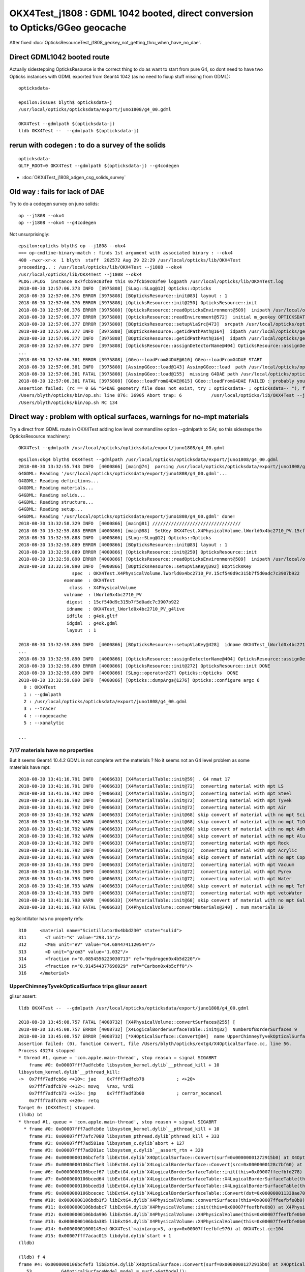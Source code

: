 OKX4Test_j1808 : GDML 1042 booted, direct conversion to Opticks/GGeo geocache
=========================================================================================

After fixed :doc:`OpticksResourceTest_j1808_geokey_not_getting_thru_when_have_no_dae`.


Direct GDML1042 booted route 
--------------------------------
    
Actually sidestepping OpticksResource is the correct thing to do as want to start from pure G4, 
so dont need to have two Opticks instances with GDML exported from Geant4 1042 (as no need to fixup 
stuff missing from GDML)::

    opticksdata- 

    epsilon:issues blyth$ opticksdata-j
    /usr/local/opticks/opticksdata/export/juno1808/g4_00.gdml

    OKX4Test --gdmlpath $(opticksdata-j)
    lldb OKX4Test --  --gdmlpath $(opticksdata-j)


rerun with codegen : to do a survey of the solids
------------------------------------------------------------

::

    opticksdata-
    GLTF_ROOT=0 OKX4Test --gdmlpath $(opticksdata-j) --g4codegen


* :doc:`OKX4Test_j1808_x4gen_csg_solids_survey`



Old way : fails for lack of DAE
-----------------------------------

Try to do a codegen survey on juno solids::

   op --j1808 --okx4 
   op --j1808 --okx4 --g4codegen


Not unsurprisingly::

    epsilon:opticks blyth$ op --j1808 --okx4 
    === op-cmdline-binary-match : finds 1st argument with associated binary : --okx4
    400 -rwxr-xr-x  1 blyth  staff  202572 Aug 29 22:29 /usr/local/opticks/lib/OKX4Test
    proceeding.. : /usr/local/opticks/lib/OKX4Test --j1808 --okx4
    /usr/local/opticks/lib/OKX4Test --j1808 --okx4
    PLOG::PLOG  instance 0x7fcb59c03fe0 this 0x7fcb59c03fe0 logpath /usr/local/opticks/lib/OKX4Test.log
    2018-08-30 12:57:06.373 INFO  [3975808] [SLog::SLog@12] Opticks::Opticks 
    2018-08-30 12:57:06.376 ERROR [3975808] [BOpticksResource::init@83] layout : 1
    2018-08-30 12:57:06.376 ERROR [3975808] [OpticksResource::init@250] OpticksResource::init
    2018-08-30 12:57:06.376 ERROR [3975808] [OpticksResource::readOpticksEnvironment@509]  inipath /usr/local/opticks/opticksdata/config/opticksdata.ini
    2018-08-30 12:57:06.377 ERROR [3975808] [OpticksResource::readEnvironment@572]  initial m_geokey OPTICKSDATA_DAEPATH_J1808
    2018-08-30 12:57:06.377 ERROR [3975808] [BOpticksResource::setupViaSrc@473]  srcpath /usr/local/opticks/opticksdata/export/juno1808/g4_00.dae srcdigest a181a603769c1f98ad927e7367c7aa51
    2018-08-30 12:57:06.377 INFO  [3975808] [BOpticksResource::getIdPathPath@164]  idpath /usr/local/opticks/geocache/juno1808/g4_00.dae/a181a603769c1f98ad927e7367c7aa51/1
    2018-08-30 12:57:06.377 INFO  [3975808] [BOpticksResource::getIdPathPath@164]  idpath /usr/local/opticks/geocache/juno1808/g4_00.dae/a181a603769c1f98ad927e7367c7aa51/1
    2018-08-30 12:57:06.377 INFO  [3975808] [OpticksResource::assignDetectorName@404] OpticksResource::assignDetectorName m_detector juno1707
    ...
    2018-08-30 12:57:06.381 ERROR [3975808] [GGeo::loadFromG4DAE@610] GGeo::loadFromG4DAE START
    2018-08-30 12:57:06.381 INFO  [3975808] [AssimpGGeo::load@143] AssimpGGeo::load  path /usr/local/opticks/opticksdata/export/juno1808/g4_00.dae query all ctrl  importVerbosity 0 loaderVerbosity 0
    2018-08-30 12:57:06.381 FATAL [3975808] [AssimpGGeo::load@155]  missing G4DAE path /usr/local/opticks/opticksdata/export/juno1808/g4_00.dae
    2018-08-30 12:57:06.381 FATAL [3975808] [GGeo::loadFromG4DAE@615] GGeo::loadFromG4DAE FAILED : probably you need to download opticksdata 
    Assertion failed: (rc == 0 && "G4DAE geometry file does not exist, try : opticksdata- ; opticksdata-- "), function loadFromG4DAE, file /Users/blyth/opticks/ggeo/GGeo.cc, line 619.
    /Users/blyth/opticks/bin/op.sh: line 876: 36905 Abort trap: 6           /usr/local/opticks/lib/OKX4Test --j1808 --okx4
    /Users/blyth/opticks/bin/op.sh RC 134



Direct way : problem with optical surfaces, warnings for no-mpt materials
------------------------------------------------------------------------------

Try a direct from GDML route in OKX4Test adding low level commandline option --gdmlpath to SAr,
so this sidesteps the OpticksResource machinery:: 

    OKX4Test --gdmlpath /usr/local/opticks/opticksdata/export/juno1808/g4_00.gdml 

::

    epsilon:okg4 blyth$ OKX4Test --gdmlpath /usr/local/opticks/opticksdata/export/juno1808/g4_00.gdml
    2018-08-30 13:32:55.743 INFO  [4000866] [main@74]  parsing /usr/local/opticks/opticksdata/export/juno1808/g4_00.gdml
    G4GDML: Reading '/usr/local/opticks/opticksdata/export/juno1808/g4_00.gdml'...
    G4GDML: Reading definitions...
    G4GDML: Reading materials...
    G4GDML: Reading solids...
    G4GDML: Reading structure...
    G4GDML: Reading setup...
    G4GDML: Reading '/usr/local/opticks/opticksdata/export/juno1808/g4_00.gdml' done!
    2018-08-30 13:32:58.329 INFO  [4000866] [main@81] ///////////////////////////////// 
    2018-08-30 13:32:59.888 ERROR [4000866] [main@88]  SetKey OKX4Test.X4PhysicalVolume.lWorld0x4bc2710_PV.15cf540d9c315b7f5d0adc7c3907b922
    2018-08-30 13:32:59.888 INFO  [4000866] [SLog::SLog@12] Opticks::Opticks 
    2018-08-30 13:32:59.889 ERROR [4000866] [BOpticksResource::init@83] layout : 1
    2018-08-30 13:32:59.889 ERROR [4000866] [OpticksResource::init@250] OpticksResource::init
    2018-08-30 13:32:59.890 ERROR [4000866] [OpticksResource::readOpticksEnvironment@509]  inipath /usr/local/opticks/opticksdata/config/opticksdata.ini
    2018-08-30 13:32:59.890 INFO  [4000866] [BOpticksResource::setupViaKey@392] BOpticksKey
                        spec  : OKX4Test.X4PhysicalVolume.lWorld0x4bc2710_PV.15cf540d9c315b7f5d0adc7c3907b922
                     exename  : OKX4Test
                       class  : X4PhysicalVolume
                     volname  : lWorld0x4bc2710_PV
                      digest  : 15cf540d9c315b7f5d0adc7c3907b922
                      idname  : OKX4Test_lWorld0x4bc2710_PV_g4live
                      idfile  : g4ok.gltf
                      idgdml  : g4ok.gdml
                      layout  : 1

    2018-08-30 13:32:59.890 INFO  [4000866] [BOpticksResource::setupViaKey@428]  idname OKX4Test_lWorld0x4bc2710_PV_g4live idfile g4ok.gltf srcdigest 15cf540d9c315b7f5d0adc7c3907b922 idpath /usr/local/opticks/geocache/OKX4Test_lWorld0x4bc2710_PV_g4live/g4ok_gltf/15cf540d9c315b7f5d0adc7c3907b922/1
    ...
    2018-08-30 13:32:59.890 INFO  [4000866] [OpticksResource::assignDetectorName@404] OpticksResource::assignDetectorName m_detector g4live
    2018-08-30 13:32:59.890 ERROR [4000866] [OpticksResource::init@272] OpticksResource::init DONE
    2018-08-30 13:32:59.890 INFO  [4000866] [SLog::operator@27] Opticks::Opticks  DONE
    2018-08-30 13:32:59.890 INFO  [4000866] [Opticks::dumpArgs@1276] Opticks::configure argc 6
      0 : OKX4Test
      1 : --gdmlpath
      2 : /usr/local/opticks/opticksdata/export/juno1808/g4_00.gdml
      3 : --tracer
      4 : --nogeocache
      5 : --xanalytic

    ...


7/17 materials have no properties
~~~~~~~~~~~~~~~~~~~~~~~~~~~~~~~~~~~~~

But it seems Geant4 10.4.2 GDML is not complete wrt the materials ? No it seems not an G4 level 
problem as some materials have mpt::

    2018-08-30 13:41:16.791 INFO  [4006633] [X4MaterialTable::init@59] . G4 nmat 17
    2018-08-30 13:41:16.791 INFO  [4006633] [X4MaterialTable::init@72]  converting material with mpt LS
    2018-08-30 13:41:16.792 INFO  [4006633] [X4MaterialTable::init@72]  converting material with mpt Steel
    2018-08-30 13:41:16.792 INFO  [4006633] [X4MaterialTable::init@72]  converting material with mpt Tyvek
    2018-08-30 13:41:16.792 INFO  [4006633] [X4MaterialTable::init@72]  converting material with mpt Air
    2018-08-30 13:41:16.792 WARN  [4006633] [X4MaterialTable::init@68] skip convert of material with no mpt Scintillator
    2018-08-30 13:41:16.792 WARN  [4006633] [X4MaterialTable::init@68] skip convert of material with no mpt TiO2Coating
    2018-08-30 13:41:16.792 WARN  [4006633] [X4MaterialTable::init@68] skip convert of material with no mpt Adhesive
    2018-08-30 13:41:16.792 WARN  [4006633] [X4MaterialTable::init@68] skip convert of material with no mpt Aluminium
    2018-08-30 13:41:16.792 INFO  [4006633] [X4MaterialTable::init@72]  converting material with mpt Rock
    2018-08-30 13:41:16.792 INFO  [4006633] [X4MaterialTable::init@72]  converting material with mpt Acrylic
    2018-08-30 13:41:16.793 WARN  [4006633] [X4MaterialTable::init@68] skip convert of material with no mpt Copper
    2018-08-30 13:41:16.793 INFO  [4006633] [X4MaterialTable::init@72]  converting material with mpt Vacuum
    2018-08-30 13:41:16.793 INFO  [4006633] [X4MaterialTable::init@72]  converting material with mpt Pyrex
    2018-08-30 13:41:16.793 INFO  [4006633] [X4MaterialTable::init@72]  converting material with mpt Water
    2018-08-30 13:41:16.793 WARN  [4006633] [X4MaterialTable::init@68] skip convert of material with no mpt Teflon
    2018-08-30 13:41:16.793 INFO  [4006633] [X4MaterialTable::init@72]  converting material with mpt vetoWater
    2018-08-30 13:41:16.793 WARN  [4006633] [X4MaterialTable::init@68] skip convert of material with no mpt Galactic
    2018-08-30 13:41:16.793 FATAL [4006633] [X4PhysicalVolume::convertMaterials@240] . num_materials 10


eg Scintillator has no property refs::

   310     <material name="Scintillator0x4bbd230" state="solid">
   311       <T unit="K" value="293.15"/>
   312       <MEE unit="eV" value="64.6844741120544"/>
   313       <D unit="g/cm3" value="1.032"/>
   314       <fraction n="0.0854556223030713" ref="Hydrogen0x4b5d220"/>
   315       <fraction n="0.914544377696929" ref="Carbon0x4b5cff0"/>
   316     </material>


UpperChimneyTyvekOpticalSurface trips glisur assert
~~~~~~~~~~~~~~~~~~~~~~~~~~~~~~~~~~~~~~~~~~~~~~~~~~~~~

glisur assert::

    lldb OKX4Test --  --gdmlpath /usr/local/opticks/opticksdata/export/juno1808/g4_00.gdml

    2018-08-30 13:45:08.757 FATAL [4008732] [X4PhysicalVolume::convertSurfaces@255] [
    2018-08-30 13:45:08.757 ERROR [4008732] [X4LogicalBorderSurfaceTable::init@32]  NumberOfBorderSurfaces 9
    2018-08-30 13:45:08.757 ERROR [4008732] [*X4OpticalSurface::Convert@84]  name UpperChimneyTyvekOpticalSurface type 0 model 1 finish 3 value 0.2 value_s 0.200000
    Assertion failed: (0), function Convert, file /Users/blyth/opticks/extg4/X4OpticalSurface.cc, line 56.
    Process 43274 stopped
    * thread #1, queue = 'com.apple.main-thread', stop reason = signal SIGABRT
        frame #0: 0x00007fff7adfcb6e libsystem_kernel.dylib`__pthread_kill + 10
    libsystem_kernel.dylib`__pthread_kill:
    ->  0x7fff7adfcb6e <+10>: jae    0x7fff7adfcb78            ; <+20>
        0x7fff7adfcb70 <+12>: movq   %rax, %rdi
        0x7fff7adfcb73 <+15>: jmp    0x7fff7adf3b00            ; cerror_nocancel
        0x7fff7adfcb78 <+20>: retq   
    Target 0: (OKX4Test) stopped.
    (lldb) bt
    * thread #1, queue = 'com.apple.main-thread', stop reason = signal SIGABRT
      * frame #0: 0x00007fff7adfcb6e libsystem_kernel.dylib`__pthread_kill + 10
        frame #1: 0x00007fff7afc7080 libsystem_pthread.dylib`pthread_kill + 333
        frame #2: 0x00007fff7ad581ae libsystem_c.dylib`abort + 127
        frame #3: 0x00007fff7ad201ac libsystem_c.dylib`__assert_rtn + 320
        frame #4: 0x0000000106bcfef3 libExtG4.dylib`X4OpticalSurface::Convert(surf=0x00000001272915b0) at X4OpticalSurface.cc:56
        frame #5: 0x0000000106bcf5e3 libExtG4.dylib`X4LogicalBorderSurface::Convert(src=0x0000000128c7bf60) at X4LogicalBorderSurface.cc:25
        frame #6: 0x0000000106bcef67 libExtG4.dylib`X4LogicalBorderSurfaceTable::init(this=0x00007ffeefbfd278) at X4LogicalBorderSurfaceTable.cc:40
        frame #7: 0x0000000106bced64 libExtG4.dylib`X4LogicalBorderSurfaceTable::X4LogicalBorderSurfaceTable(this=0x00007ffeefbfd278, dst=0x000000011338ae70) at X4LogicalBorderSurfaceTable.cc:23
        frame #8: 0x0000000106bced1d libExtG4.dylib`X4LogicalBorderSurfaceTable::X4LogicalBorderSurfaceTable(this=0x00007ffeefbfd278, dst=0x000000011338ae70) at X4LogicalBorderSurfaceTable.cc:22
        frame #9: 0x0000000106bcecec libExtG4.dylib`X4LogicalBorderSurfaceTable::Convert(dst=0x000000011338ae70) at X4LogicalBorderSurfaceTable.cc:15
        frame #10: 0x0000000106bdb1f3 libExtG4.dylib`X4PhysicalVolume::convertSurfaces(this=0x00007ffeefbfe0b0) at X4PhysicalVolume.cc:260
        frame #11: 0x0000000106bdabc7 libExtG4.dylib`X4PhysicalVolume::init(this=0x00007ffeefbfe0b0) at X4PhysicalVolume.cc:128
        frame #12: 0x0000000106bda996 libExtG4.dylib`X4PhysicalVolume::X4PhysicalVolume(this=0x00007ffeefbfe0b0, ggeo=0x0000000113387d30, top=0x0000000128c7c450) at X4PhysicalVolume.cc:115
        frame #13: 0x0000000106bda385 libExtG4.dylib`X4PhysicalVolume::X4PhysicalVolume(this=0x00007ffeefbfe0b0, ggeo=0x0000000113387d30, top=0x0000000128c7c450) at X4PhysicalVolume.cc:109
        frame #14: 0x00000001000149ed OKX4Test`main(argc=3, argv=0x00007ffeefbfe970) at OKX4Test.cc:104
        frame #15: 0x00007fff7acac015 libdyld.dylib`start + 1
    (lldb) 

    (lldb) f 4
    frame #4: 0x0000000106bcfef3 libExtG4.dylib`X4OpticalSurface::Convert(surf=0x00000001272915b0) at X4OpticalSurface.cc:56
       53  	    G4OpticalSurfaceModel model = surf->GetModel(); 
       54  	    switch( model )
       55  	    {
    -> 56  	        case glisur             : assert(0) ; break ;   // original GEANT3 model
       57  	        case unified            :             break ;   // UNIFIED model
       58  	        case LUT                : assert(0) ; break ;   // Look-Up-Table model
       59  	        case dichroic           : assert(0) ; break ; 
    (lldb) 




torus negative startPhi
~~~~~~~~~~~~~~~~~~~~~~~~~~~~

torus negative startPhi assert::

    Assertion failed: (startPhi == 0.f && deltaPhi == 360.f), function convertTorus, file /Users/blyth/opticks/extg4/X4Solid.cc, line 762.
    Process 43740 stopped
    * thread #1, queue = 'com.apple.main-thread', stop reason = signal SIGABRT
        frame #0: 0x00007fff7adfcb6e libsystem_kernel.dylib`__pthread_kill + 10
    libsystem_kernel.dylib`__pthread_kill:
    ->  0x7fff7adfcb6e <+10>: jae    0x7fff7adfcb78            ; <+20>
        0x7fff7adfcb70 <+12>: movq   %rax, %rdi
        0x7fff7adfcb73 <+15>: jmp    0x7fff7adf3b00            ; cerror_nocancel
        0x7fff7adfcb78 <+20>: retq   
    Target 0: (OKX4Test) stopped.
    (lldb) bt
    * thread #1, queue = 'com.apple.main-thread', stop reason = signal SIGABRT
      * frame #0: 0x00007fff7adfcb6e libsystem_kernel.dylib`__pthread_kill + 10
        frame #1: 0x00007fff7afc7080 libsystem_pthread.dylib`pthread_kill + 333
        frame #2: 0x00007fff7ad581ae libsystem_c.dylib`abort + 127
        frame #3: 0x00007fff7ad201ac libsystem_c.dylib`__assert_rtn + 320
        frame #4: 0x0000000106bb483e libExtG4.dylib`X4Solid::convertTorus(this=0x0000000114ad2570) at X4Solid.cc:762
        frame #5: 0x0000000106bb122a libExtG4.dylib`X4Solid::init(this=0x0000000114ad2570) at X4Solid.cc:117
        frame #6: 0x0000000106bb0ec1 libExtG4.dylib`X4Solid::X4Solid(this=0x0000000114ad2570, solid=0x0000000127a32670, top=false) at X4Solid.cc:73
        frame #7: 0x0000000106bb0e3c libExtG4.dylib`X4Solid::X4Solid(this=0x0000000114ad2570, solid=0x0000000127a32670, top=false) at X4Solid.cc:72
        frame #8: 0x0000000106bb153e libExtG4.dylib`X4Solid::convertDisplacedSolid(this=0x0000000114ad2510) at X4Solid.cc:204
        frame #9: 0x0000000106bb10a7 libExtG4.dylib`X4Solid::init(this=0x0000000114ad2510) at X4Solid.cc:96
        frame #10: 0x0000000106bb0ec1 libExtG4.dylib`X4Solid::X4Solid(this=0x0000000114ad2510, solid=0x0000000127a327e0, top=false) at X4Solid.cc:73
        frame #11: 0x0000000106bb0e3c libExtG4.dylib`X4Solid::X4Solid(this=0x0000000114ad2510, solid=0x0000000127a327e0, top=false) at X4Solid.cc:72
        frame #12: 0x0000000106bb6284 libExtG4.dylib`X4Solid::convertBooleanSolid(this=0x0000000114ad2170) at X4Solid.cc:237
        frame #13: 0x0000000106bb1695 libExtG4.dylib`X4Solid::convertSubtractionSolid(this=0x0000000114ad2170) at X4Solid.cc:194
        frame #14: 0x0000000106bb10da libExtG4.dylib`X4Solid::init(this=0x0000000114ad2170) at X4Solid.cc:99
        frame #15: 0x0000000106bb0ec1 libExtG4.dylib`X4Solid::X4Solid(this=0x0000000114ad2170, solid=0x0000000127a32740, top=false) at X4Solid.cc:73
        frame #16: 0x0000000106bb0e3c libExtG4.dylib`X4Solid::X4Solid(this=0x0000000114ad2170, solid=0x0000000127a32740, top=false) at X4Solid.cc:72
        frame #17: 0x0000000106bb153e libExtG4.dylib`X4Solid::convertDisplacedSolid(this=0x0000000114ad2110) at X4Solid.cc:204
        frame #18: 0x0000000106bb10a7 libExtG4.dylib`X4Solid::init(this=0x0000000114ad2110) at X4Solid.cc:96
        frame #19: 0x0000000106bb0ec1 libExtG4.dylib`X4Solid::X4Solid(this=0x0000000114ad2110, solid=0x0000000127a329f0, top=false) at X4Solid.cc:73
        frame #20: 0x0000000106bb0e3c libExtG4.dylib`X4Solid::X4Solid(this=0x0000000114ad2110, solid=0x0000000127a329f0, top=false) at X4Solid.cc:72
        frame #21: 0x0000000106bb6284 libExtG4.dylib`X4Solid::convertBooleanSolid(this=0x0000000114ad19f0) at X4Solid.cc:237
        frame #22: 0x0000000106bb1655 libExtG4.dylib`X4Solid::convertUnionSolid(this=0x0000000114ad19f0) at X4Solid.cc:186
        frame #23: 0x0000000106bb10b8 libExtG4.dylib`X4Solid::init(this=0x0000000114ad19f0) at X4Solid.cc:97
        frame #24: 0x0000000106bb0ec1 libExtG4.dylib`X4Solid::X4Solid(this=0x0000000114ad19f0, solid=0x0000000127a32920, top=false) at X4Solid.cc:73
        frame #25: 0x0000000106bb0e3c libExtG4.dylib`X4Solid::X4Solid(this=0x0000000114ad19f0, solid=0x0000000127a32920, top=false) at X4Solid.cc:72
        frame #26: 0x0000000106bb623e libExtG4.dylib`X4Solid::convertBooleanSolid(this=0x0000000114ad1970) at X4Solid.cc:236
        frame #27: 0x0000000106bb1655 libExtG4.dylib`X4Solid::convertUnionSolid(this=0x0000000114ad1970) at X4Solid.cc:186
        frame #28: 0x0000000106bb10b8 libExtG4.dylib`X4Solid::init(this=0x0000000114ad1970) at X4Solid.cc:97
        frame #29: 0x0000000106bb0ec1 libExtG4.dylib`X4Solid::X4Solid(this=0x0000000114ad1970, solid=0x0000000127a32ca0, top=false) at X4Solid.cc:73
        frame #30: 0x0000000106bb0e3c libExtG4.dylib`X4Solid::X4Solid(this=0x0000000114ad1970, solid=0x0000000127a32ca0, top=false) at X4Solid.cc:72
        frame #31: 0x0000000106bb623e libExtG4.dylib`X4Solid::convertBooleanSolid(this=0x00007ffeefbfb140) at X4Solid.cc:236
        frame #32: 0x0000000106bb1675 libExtG4.dylib`X4Solid::convertIntersectionSolid(this=0x00007ffeefbfb140) at X4Solid.cc:190
        frame #33: 0x0000000106bb10c9 libExtG4.dylib`X4Solid::init(this=0x00007ffeefbfb140) at X4Solid.cc:98
        frame #34: 0x0000000106bb0ec1 libExtG4.dylib`X4Solid::X4Solid(this=0x00007ffeefbfb140, solid=0x0000000127a32fa0, top=true) at X4Solid.cc:73
        frame #35: 0x0000000106bb0e3c libExtG4.dylib`X4Solid::X4Solid(this=0x00007ffeefbfb140, solid=0x0000000127a32fa0, top=true) at X4Solid.cc:72
        frame #36: 0x0000000106bb0ce0 libExtG4.dylib`X4Solid::Convert(solid=0x0000000127a32fa0, boundary=0x0000000000000000) at X4Solid.cc:58
        frame #37: 0x0000000106bdea4e libExtG4.dylib`X4PhysicalVolume::convertSolid(this=0x00007ffeefbfe0b0, lvIdx=18, soIdx=18, solid=0x0000000127a32fa0, lvname="PMT_20inch_inner1_log0x4cb3cc0") const at X4PhysicalVolume.cc:440
        frame #38: 0x0000000106bde411 libExtG4.dylib`X4PhysicalVolume::convertSolids_r(this=0x00007ffeefbfe0b0, pv=0x0000000110f5ecf0, depth=9) at X4PhysicalVolume.cc:431
        frame #39: 0x0000000106bdde87 libExtG4.dylib`X4PhysicalVolume::convertSolids_r(this=0x00007ffeefbfe0b0, pv=0x0000000110f5ef10, depth=8) at X4PhysicalVolume.cc:418
        frame #40: 0x0000000106bdde87 libExtG4.dylib`X4PhysicalVolume::convertSolids_r(this=0x00007ffeefbfe0b0, pv=0x0000000110f5f0e0, depth=7) at X4PhysicalVolume.cc:418
        frame #41: 0x0000000106bdde87 libExtG4.dylib`X4PhysicalVolume::convertSolids_r(this=0x00007ffeefbfe0b0, pv=0x0000000110d19650, depth=6) at X4PhysicalVolume.cc:418
        frame #42: 0x0000000106bdde87 libExtG4.dylib`X4PhysicalVolume::convertSolids_r(this=0x00007ffeefbfe0b0, pv=0x0000000129499520, depth=5) at X4PhysicalVolume.cc:418
        frame #43: 0x0000000106bdde87 libExtG4.dylib`X4PhysicalVolume::convertSolids_r(this=0x00007ffeefbfe0b0, pv=0x00000001294996f0, depth=4) at X4PhysicalVolume.cc:418
        frame #44: 0x0000000106bdde87 libExtG4.dylib`X4PhysicalVolume::convertSolids_r(this=0x00007ffeefbfe0b0, pv=0x0000000127b191c0, depth=3) at X4PhysicalVolume.cc:418
        frame #45: 0x0000000106bdde87 libExtG4.dylib`X4PhysicalVolume::convertSolids_r(this=0x00007ffeefbfe0b0, pv=0x0000000127b19310, depth=2) at X4PhysicalVolume.cc:418
        frame #46: 0x0000000106bdde87 libExtG4.dylib`X4PhysicalVolume::convertSolids_r(this=0x00007ffeefbfe0b0, pv=0x0000000127b194a0, depth=1) at X4PhysicalVolume.cc:418
        frame #47: 0x0000000106bdde87 libExtG4.dylib`X4PhysicalVolume::convertSolids_r(this=0x00007ffeefbfe0b0, pv=0x0000000127b19bb0, depth=0) at X4PhysicalVolume.cc:418
        frame #48: 0x0000000106bdbb69 libExtG4.dylib`X4PhysicalVolume::convertSolids(this=0x00007ffeefbfe0b0) at X4PhysicalVolume.cc:406
        frame #49: 0x0000000106bdabeb libExtG4.dylib`X4PhysicalVolume::init(this=0x00007ffeefbfe0b0) at X4PhysicalVolume.cc:131
        frame #50: 0x0000000106bda996 libExtG4.dylib`X4PhysicalVolume::X4PhysicalVolume(this=0x00007ffeefbfe0b0, ggeo=0x00000001153c5bf0, top=0x0000000127b19bb0) at X4PhysicalVolume.cc:115
        frame #51: 0x0000000106bda385 libExtG4.dylib`X4PhysicalVolume::X4PhysicalVolume(this=0x00007ffeefbfe0b0, ggeo=0x00000001153c5bf0, top=0x0000000127b19bb0) at X4PhysicalVolume.cc:109
        frame #52: 0x00000001000149ed OKX4Test`main(argc=3, argv=0x00007ffeefbfe970) at OKX4Test.cc:104
        frame #53: 0x00007fff7acac015 libdyld.dylib`start + 1
    (lldb) 

::

    (lldb) f 4
    frame #4: 0x0000000106bb483e libExtG4.dylib`X4Solid::convertTorus(this=0x0000000114ad2570) at X4Solid.cc:762
       759 	    float deltaPhi = solid->GetDPhi()/degree ; 
       760 	
       761 	    assert( rmin == 0.f ); // torus with rmin not yet handled 
    -> 762 	    assert( startPhi == 0.f && deltaPhi == 360.f ); 
       763 	
       764 	    float r = rmax ; 
       765 	    float R = rtor ; 
    (lldb) p startPhi
    (float) $0 = -0.00999999977
    (lldb) p deltaPhi
    (float) $1 = 360
    (lldb) 




PMT_20inch_inner1_log0x4cb3cc0 depth 4 CSG tree : needs balancing ?
~~~~~~~~~~~~~~~~~~~~~~~~~~~~~~~~~~~~~~~~~~~~~~~~~~~~~~~~~~~~~~~~~~~~~~~~


Balancing trees of this structure not implemented::

    2018-08-30 13:55:56.585 FATAL [4016543] [X4Solid::convertTorus@763]  changing torus -ve startPhi (degrees) to zero -0.01
    2018-08-30 13:55:56.585 FATAL [4016543] [*NTreeBalance<nnode>::create_balanced@59] balancing trees of this structure not implemented
    Assertion failed: (0), function create_balanced, file /Users/blyth/opticks/npy/NTreeBalance.cpp, line 60.
    Process 44200 stopped
    * thread #1, queue = 'com.apple.main-thread', stop reason = signal SIGABRT
        frame #0: 0x00007fff7adfcb6e libsystem_kernel.dylib`__pthread_kill + 10
    libsystem_kernel.dylib`__pthread_kill:
    ->  0x7fff7adfcb6e <+10>: jae    0x7fff7adfcb78            ; <+20>
        0x7fff7adfcb70 <+12>: movq   %rax, %rdi
        0x7fff7adfcb73 <+15>: jmp    0x7fff7adf3b00            ; cerror_nocancel
        0x7fff7adfcb78 <+20>: retq   
    Target 0: (OKX4Test) stopped.
    (lldb) bt
    * thread #1, queue = 'com.apple.main-thread', stop reason = signal SIGABRT
      * frame #0: 0x00007fff7adfcb6e libsystem_kernel.dylib`__pthread_kill + 10
        frame #1: 0x00007fff7afc7080 libsystem_pthread.dylib`pthread_kill + 333
        frame #2: 0x00007fff7ad581ae libsystem_c.dylib`abort + 127
        frame #3: 0x00007fff7ad201ac libsystem_c.dylib`__assert_rtn + 320
        frame #4: 0x000000010e386feb libNPY.dylib`NTreeBalance<nnode>::create_balanced(this=0x00000001154196b0) at NTreeBalance.cpp:60
        frame #5: 0x000000010e38909d libNPY.dylib`NTreeProcess<nnode>::init(this=0x00007ffeefbfaf18) at NTreeProcess.cpp:87
        frame #6: 0x000000010e389002 libNPY.dylib`NTreeProcess<nnode>::NTreeProcess(this=0x00007ffeefbfaf18, root_=0x0000000115419590) at NTreeProcess.cpp:78
        frame #7: 0x000000010e388f1d libNPY.dylib`NTreeProcess<nnode>::NTreeProcess(this=0x00007ffeefbfaf18, root_=0x0000000115419590) at NTreeProcess.cpp:77
        frame #8: 0x000000010e388ac7 libNPY.dylib`NTreeProcess<nnode>::Process(root_=0x0000000115419590, soIdx=18, lvIdx=18) at NTreeProcess.cpp:43
        frame #9: 0x0000000106bdea47 libExtG4.dylib`X4PhysicalVolume::convertSolid(this=0x00007ffeefbfe0b0, lvIdx=18, soIdx=18, solid=0x0000000127b56120, lvname="PMT_20inch_inner1_log0x4cb3cc0") const at X4PhysicalVolume.cc:447
        frame #10: 0x0000000106bde3b1 libExtG4.dylib`X4PhysicalVolume::convertSolids_r(this=0x00007ffeefbfe0b0, pv=0x0000000112000980, depth=9) at X4PhysicalVolume.cc:431
        frame #11: 0x0000000106bdde27 libExtG4.dylib`X4PhysicalVolume::convertSolids_r(this=0x00007ffeefbfe0b0, pv=0x0000000112000bb0, depth=8) at X4PhysicalVolume.cc:418
        frame #12: 0x0000000106bdde27 libExtG4.dylib`X4PhysicalVolume::convertSolids_r(this=0x00007ffeefbfe0b0, pv=0x0000000112000d80, depth=7) at X4PhysicalVolume.cc:418
        frame #13: 0x0000000106bdde27 libExtG4.dylib`X4PhysicalVolume::convertSolids_r(this=0x00007ffeefbfe0b0, pv=0x0000000127d16430, depth=6) at X4PhysicalVolume.cc:418
        frame #14: 0x0000000106bdde27 libExtG4.dylib`X4PhysicalVolume::convertSolids_r(this=0x00007ffeefbfe0b0, pv=0x0000000129d28dc0, depth=5) at X4PhysicalVolume.cc:418
        frame #15: 0x0000000106bdde27 libExtG4.dylib`X4PhysicalVolume::convertSolids_r(this=0x00007ffeefbfe0b0, pv=0x0000000129d28fb0, depth=4) at X4PhysicalVolume.cc:418
        frame #16: 0x0000000106bdde27 libExtG4.dylib`X4PhysicalVolume::convertSolids_r(this=0x00007ffeefbfe0b0, pv=0x00000001297ee9e0, depth=3) at X4PhysicalVolume.cc:418
        frame #17: 0x0000000106bdde27 libExtG4.dylib`X4PhysicalVolume::convertSolids_r(this=0x00007ffeefbfe0b0, pv=0x00000001297eeb10, depth=2) at X4PhysicalVolume.cc:418
        frame #18: 0x0000000106bdde27 libExtG4.dylib`X4PhysicalVolume::convertSolids_r(this=0x00007ffeefbfe0b0, pv=0x00000001297eec80, depth=1) at X4PhysicalVolume.cc:418
        frame #19: 0x0000000106bdde27 libExtG4.dylib`X4PhysicalVolume::convertSolids_r(this=0x00007ffeefbfe0b0, pv=0x00000001297ef390, depth=0) at X4PhysicalVolume.cc:418
        frame #20: 0x0000000106bdbb09 libExtG4.dylib`X4PhysicalVolume::convertSolids(this=0x00007ffeefbfe0b0) at X4PhysicalVolume.cc:406
        frame #21: 0x0000000106bdab8b libExtG4.dylib`X4PhysicalVolume::init(this=0x00007ffeefbfe0b0) at X4PhysicalVolume.cc:131
        frame #22: 0x0000000106bda936 libExtG4.dylib`X4PhysicalVolume::X4PhysicalVolume(this=0x00007ffeefbfe0b0, ggeo=0x00000001153b20c0, top=0x00000001297ef390) at X4PhysicalVolume.cc:115
        frame #23: 0x0000000106bda325 libExtG4.dylib`X4PhysicalVolume::X4PhysicalVolume(this=0x00007ffeefbfe0b0, ggeo=0x00000001153b20c0, top=0x00000001297ef390) at X4PhysicalVolume.cc:109
        frame #24: 0x00000001000149ed OKX4Test`main(argc=3, argv=0x00007ffeefbfe970) at OKX4Test.cc:104
        frame #25: 0x00007fff7acac015 libdyld.dylib`start + 1
    (lldb) 

::

    (lldb) f 9
    frame #9: 0x0000000106bdea47 libExtG4.dylib`X4PhysicalVolume::convertSolid(this=0x00007ffeefbfe0b0, lvIdx=18, soIdx=18, solid=0x0000000127b56120, lvname="PMT_20inch_inner1_log0x4cb3cc0") const at X4PhysicalVolume.cc:447
       444 	         X4CSG::GenerateTest( solid, m_g4codegendir , lvIdx ) ; 
       445 	     }
       446 	
    -> 447 	     nnode* root = NTreeProcess<nnode>::Process(raw, soIdx, lvIdx);  // balances deep trees
       448 	     root->other = raw ; 
       449 	
       450 	     const NSceneConfig* config = NULL ; 
    (lldb) 


    (lldb) f 8
    frame #8: 0x000000010e388ac7 libNPY.dylib`NTreeProcess<nnode>::Process(root_=0x0000000115419590, soIdx=18, lvIdx=18) at NTreeProcess.cpp:43
       40  	 
       41  	    unsigned height0 = root_->maxdepth(); 
       42  	
    -> 43  	    NTreeProcess<T> proc(root_); 
       44  	
       45  	    assert( height0 == proc.balancer->height0 ); 
       46  	
    (lldb) p height0
    (unsigned int) $0 = 4

    (lldb) f 5
    frame #5: 0x000000010e38909d libNPY.dylib`NTreeProcess<nnode>::init(this=0x00007ffeefbfaf18) at NTreeProcess.cpp:87
       84  	    if(balancer->height0 > MaxHeight0 )
       85  	    {
       86  	        positiver = new NTreePositive<T>(root) ; 
    -> 87  	        balanced = balancer->create_balanced() ;  
       88  	        result = balanced ; 
       89  	    }
       90  	    else
    (lldb) p MaxHeight0
    (unsigned int) $1 = 3
    (lldb) p balancer->height0
    (unsigned int) $2 = 4
    (lldb) 


Height 4 means (5 levels) so in does need balancing, or a rethink to simplify. Need to see the tree 
to see how to proceed.


::
 
     30 template <typename T>
     31 T* NTreeBalance<T>::create_balanced()
     32 {
     33     assert( is_positive_form() && " must positivize the tree before balancing ");
     34 
     35     unsigned op_mask = operators();
     36     unsigned hop_mask = operators(2);  // operators above the bileaf operators
     37 
     38     OpticksCSG_t op = CSG_MonoOperator(op_mask) ;
     39     OpticksCSG_t hop = CSG_MonoOperator(hop_mask) ;
     40 
     41     T* balanced = NULL ;
     42 
     43     if( op == CSG_INTERSECTION || op == CSG_UNION )
     44     {
     45         std::vector<T*> prims ;
     46         subtrees( prims, 0 );    // subdepth 0 
     47         //LOG(info) << " prims " << prims.size() ; 
     48         balanced = NTreeBuilder<T>::CommonTree(prims, op );
     49     }
     50     else if( hop == CSG_INTERSECTION || hop == CSG_UNION )
     51     {
     52         std::vector<T*> bileafs ;
     53         subtrees( bileafs, 1 );  // subdepth 1
     54         //LOG(info) << " bileafs " << bileafs.size() ; 
     55         balanced = NTreeBuilder<T>::BileafTree(bileafs, hop );
     56     }
     57     else
     58     {
     59         LOG(fatal) << "balancing trees of this structure not implemented" ;
     60         assert(0);
     61         balanced = root ;
     62     }
     63     return balanced ;
     64 }



::

      3 typedef enum {
      4     CSG_ZERO=0,
      5     CSG_UNION=1,
      6     CSG_INTERSECTION=2,
      7     CSG_DIFFERENCE=3,
      8     CSG_PARTLIST=4,
      9 

::

    (lldb) p op_mask
    (unsigned int) $5 = 6
    (lldb) p hop_mask         ## means both UNION and INTERSECTION above bileaf
    (unsigned int) $6 = 6
    (lldb) 

::

     03 
      4 #include "OpticksCSG.h"
      5 
      6 typedef enum {
      7 
      8    CSGMASK_UNION        = 0x1 << CSG_UNION ,               ## 2 
      9    CSGMASK_INTERSECTION = 0x1 << CSG_INTERSECTION ,        ## 4
     10    CSGMASK_DIFFERENCE   = 0x1 << CSG_DIFFERENCE,
     11    CSGMASK_CYLINDER     = 0x1 << CSG_CYLINDER,
     12    CSGMASK_DISC         = 0x1 << CSG_DISC,
     13    CSGMASK_CONE         = 0x1 << CSG_CONE,
     14    CSGMASK_ZSPHERE      = 0x1 << CSG_ZSPHERE,
     15    CSGMASK_BOX3         = 0x1 << CSG_BOX3
     16 
     17 } OpticksCSGMask_t ;
     18 




5 primitives in tree : would be much better for that to be 4 
~~~~~~~~~~~~~~~~~~~~~~~~~~~~~~~~~~~~~~~~~~~~~~~~~~~~~~~~~~~~~~~~~


::

    2018-08-30 14:18:01.708 FATAL [4065914] [X4Solid::convertTorus@763]  changing torus -ve startPhi (degrees) to zero -0.01
    2018-08-30 14:18:01.708 INFO  [4065914] [*NTreeProcess<nnode>::Process@39] before
    NTreeAnalyse height 4 count 9
                                  in    

                          un          cy

          un                  cy        

      sp          di                    

              cy      to                


    2018-08-30 14:18:01.708 FATAL [4065914] [*NTreeBalance<nnode>::create_balanced@59] balancing trees of this structure not implemented
    Assertion failed: (0), function create_balanced, file /Users/blyth/opticks/npy/NTreeBalance.cpp, line 60.




Skip the assert to proceed::

    2018-08-30 14:24:59.398 FATAL [4073597] [X4Solid::convertPolyconePrimitives@864]  !z_ascending  z1 -15.8745 z2 -75.8735
    Assertion failed: (z_ascending), function convertPolyconePrimitives, file /Users/blyth/opticks/extg4/X4Solid.cc, line 868.
    Process 52776 stopped
    * thread #1, queue = 'com.apple.main-thread', stop reason = signal SIGABRT
        frame #0: 0x00007fff7adfcb6e libsystem_kernel.dylib`__pthread_kill + 10
    libsystem_kernel.dylib`__pthread_kill:
    ->  0x7fff7adfcb6e <+10>: jae    0x7fff7adfcb78            ; <+20>
        0x7fff7adfcb70 <+12>: movq   %rax, %rdi
        0x7fff7adfcb73 <+15>: jmp    0x7fff7adf3b00            ; cerror_nocancel
        0x7fff7adfcb78 <+20>: retq   
    Target 0: (OKX4Test) stopped.
    (lldb) bt
    * thread #1, queue = 'com.apple.main-thread', stop reason = signal SIGABRT
      * frame #0: 0x00007fff7adfcb6e libsystem_kernel.dylib`__pthread_kill + 10
        frame #1: 0x00007fff7afc7080 libsystem_pthread.dylib`pthread_kill + 333
        frame #2: 0x00007fff7ad581ae libsystem_c.dylib`abort + 127
        frame #3: 0x00007fff7ad201ac libsystem_c.dylib`__assert_rtn + 320
        frame #4: 0x0000000106bba3b0 libExtG4.dylib`X4Solid::convertPolyconePrimitives(this=0x00007ffeefbfb720, zp=size=1, prims=size=1) at X4Solid.cc:868
        frame #5: 0x0000000106bb3a8c libExtG4.dylib`X4Solid::convertPolycone(this=0x00007ffeefbfb720) at X4Solid.cc:938
        frame #6: 0x0000000106bb1008 libExtG4.dylib`X4Solid::init(this=0x00007ffeefbfb720) at X4Solid.cc:111
        frame #7: 0x0000000106bb0d11 libExtG4.dylib`X4Solid::X4Solid(this=0x00007ffeefbfb720, solid=0x00000001279f8720, top=true) at X4Solid.cc:73
        frame #8: 0x0000000106bb0c8c libExtG4.dylib`X4Solid::X4Solid(this=0x00007ffeefbfb720, solid=0x00000001279f8720, top=true) at X4Solid.cc:72
        frame #9: 0x0000000106bb0b30 libExtG4.dylib`X4Solid::Convert(solid=0x00000001279f8720, boundary=0x0000000000000000) at X4Solid.cc:58
        frame #10: 0x0000000106bde9ee libExtG4.dylib`X4PhysicalVolume::convertSolid(this=0x00007ffeefbfe0b0, lvIdx=26, soIdx=26, solid=0x00000001279f8720, lvname="PMT_3inch_cntr_log0x510bd20") const at X4PhysicalVolume.cc:440
        frame #11: 0x0000000106bde3b1 libExtG4.dylib`X4PhysicalVolume::convertSolids_r(this=0x00007ffeefbfe0b0, pv=0x0000000110e5f8c0, depth=7) at X4PhysicalVolume.cc:431
        frame #12: 0x0000000106bdde27 libExtG4.dylib`X4PhysicalVolume::convertSolids_r(this=0x00007ffeefbfe0b0, pv=0x000000012923c710, depth=6) at X4PhysicalVolume.cc:418
        frame #13: 0x0000000106bdde27 libExtG4.dylib`X4PhysicalVolume::convertSolids_r(this=0x00007ffeefbfe0b0, pv=0x0000000129ed46c0, depth=5) at X4PhysicalVolume.cc:418
        frame #14: 0x0000000106bdde27 libExtG4.dylib`X4PhysicalVolume::convertSolids_r(this=0x00007ffeefbfe0b0, pv=0x0000000129ed4890, depth=4) at X4PhysicalVolume.cc:418
        frame #15: 0x0000000106bdde27 libExtG4.dylib`X4PhysicalVolume::convertSolids_r(this=0x00007ffeefbfe0b0, pv=0x0000000129f56a40, depth=3) at X4PhysicalVolume.cc:418
        frame #16: 0x0000000106bdde27 libExtG4.dylib`X4PhysicalVolume::convertSolids_r(this=0x00007ffeefbfe0b0, pv=0x0000000110f35120, depth=2) at X4PhysicalVolume.cc:418
        frame #17: 0x0000000106bdde27 libExtG4.dylib`X4PhysicalVolume::convertSolids_r(this=0x00007ffeefbfe0b0, pv=0x0000000110f3b750, depth=1) at X4PhysicalVolume.cc:418
        frame #18: 0x0000000106bdde27 libExtG4.dylib`X4PhysicalVolume::convertSolids_r(this=0x00007ffeefbfe0b0, pv=0x0000000110f35210, depth=0) at X4PhysicalVolume.cc:418
        frame #19: 0x0000000106bdbb09 libExtG4.dylib`X4PhysicalVolume::convertSolids(this=0x00007ffeefbfe0b0) at X4PhysicalVolume.cc:406
        frame #20: 0x0000000106bdab8b libExtG4.dylib`X4PhysicalVolume::init(this=0x00007ffeefbfe0b0) at X4PhysicalVolume.cc:131
        frame #21: 0x0000000106bda936 libExtG4.dylib`X4PhysicalVolume::X4PhysicalVolume(this=0x00007ffeefbfe0b0, ggeo=0x0000000114e2fdb0, top=0x0000000110f35210) at X4PhysicalVolume.cc:115
        frame #22: 0x0000000106bda325 libExtG4.dylib`X4PhysicalVolume::X4PhysicalVolume(this=0x00007ffeefbfe0b0, ggeo=0x0000000114e2fdb0, top=0x0000000110f35210) at X4PhysicalVolume.cc:109
        frame #23: 0x00000001000149ed OKX4Test`main(argc=3, argv=0x00007ffeefbfe970) at OKX4Test.cc:104
        frame #24: 0x00007fff7acac015 libdyld.dylib`start + 1
    (lldb) 



polycone z-ascending assert : fixed with a swap
~~~~~~~~~~~~~~~~~~~~~~~~~~~~~~~~~~~~~~~~~~~~~~~~~~~~~~~~ 


z-ascending assert::

     846 void X4Solid::convertPolyconePrimitives( const std::vector<zplane>& zp,  std::vector<nnode*>& prims )
     847 {
     848     for( unsigned i=1 ; i < zp.size() ; i++ )
     849     {
     850         const zplane& zp1 = zp[i-1] ;
     851         const zplane& zp2 = zp[i] ;
     852         double r1 = zp1.rmax ;
     853         double r2 = zp2.rmax ;
     854         double z1 = zp1.z ;
     855         double z2 = zp2.z ;
     856 
     857         if( z1 == z2 )
     858         {
     859             //LOG(warning) << " skipping z2 == z1 zp " ; 
     860             continue ;
     861         }
     862 
     863         bool z_ascending = z2 > z1 ;
     864         if(!z_ascending) LOG(fatal) << " !z_ascending "
     865                                     << " z1 " << z1
     866                                     << " z2 " << z2
     867                                     ;
     868         assert(z_ascending);
     869 
     870         nnode* n = NULL ;
     871         if( r2 == r1 )
     872         {
     873             n = new ncylinder(make_cylinder(r2, z1, z2));
     874             n->label = BStr::concat( m_name, i-1, "_zp_cylinder" );
     875         }
     876         else
     877         {
     878             n = new ncone(make_cone(r1,z1,r2,z2)) ;
     879             n->label = BStr::concat<unsigned>(m_name, i-1 , "_zp_cone" ) ;
     880         }
     881         prims.push_back(n);
     882     }   // over pairs of planes
     883 }


::

    (lldb) p zp1
    (const X4Solid::zplane) $0 = (rmin = 0, rmax = 29.998999999999999, z = -15.8745078663875)
    (lldb) p zp2
    (const X4Solid::zplane) $1 = (rmin = 0, rmax = 29.998999999999999, z = -75.873507866387498)
    (lldb) p zp
    (const std::__1::vector<X4Solid::zplane, std::__1::allocator<X4Solid::zplane> >) $2 = size=2 {
      [0] = (rmin = 0, rmax = 29.998999999999999, z = -15.8745078663875)
      [1] = (rmin = 0, rmax = 29.998999999999999, z = -75.873507866387498)
    }


Found that my swap fix had a bug::

     931     if( zp.size() == 2 && zp[0].z > zp[1].z )  // Aug 2018 FIX: was [0] [0] 
     932     {
     933         LOG(warning) << "Polycone swap misordered pair of zplanes for " << m_name ;
     934         std::reverse( std::begin(zp), std::end(zp) ) ;
     935     }


Torus deltaPhi 356 ?
~~~~~~~~~~~~~~~~~~~~~~~~~~

::

    (lldb) bt
    * thread #1, queue = 'com.apple.main-thread', stop reason = signal SIGABRT
      * frame #0: 0x00007fff7adfcb6e libsystem_kernel.dylib`__pthread_kill + 10
        frame #1: 0x00007fff7afc7080 libsystem_pthread.dylib`pthread_kill + 333
        frame #2: 0x00007fff7ad581ae libsystem_c.dylib`abort + 127
        frame #3: 0x00007fff7ad201ac libsystem_c.dylib`__assert_rtn + 320
        frame #4: 0x0000000106bb47a6 libExtG4.dylib`X4Solid::convertTorus(this=0x00007ffeefbfb720) at X4Solid.cc:771
        frame #5: 0x0000000106bb107a libExtG4.dylib`X4Solid::init(this=0x00007ffeefbfb720) at X4Solid.cc:117
        frame #6: 0x0000000106bb0d11 libExtG4.dylib`X4Solid::X4Solid(this=0x00007ffeefbfb720, solid=0x0000000127a38bc0, top=true) at X4Solid.cc:73
        frame #7: 0x0000000106bb0c8c libExtG4.dylib`X4Solid::X4Solid(this=0x00007ffeefbfb720, solid=0x0000000127a38bc0, top=true) at X4Solid.cc:72
        frame #8: 0x0000000106bb0b30 libExtG4.dylib`X4Solid::Convert(solid=0x0000000127a38bc0, boundary=0x0000000000000000) at X4Solid.cc:58
        frame #9: 0x0000000106bde9ee libExtG4.dylib`X4PhysicalVolume::convertSolid(this=0x00007ffeefbfe0b0, lvIdx=32, soIdx=32, solid=0x0000000127a38bc0, lvname="lvacSurftube0x5b3c020") const at X4PhysicalVolume.cc:440
        frame #10: 0x0000000106bde3b1 libExtG4.dylib`X4PhysicalVolume::convertSolids_r(this=0x00007ffeefbfe0b0, pv=0x0000000110f029a0, depth=7) at X4PhysicalVolume.cc:431
        frame #11: 0x0000000106bdde27 libExtG4.dylib`X4PhysicalVolume::convertSolids_r(this=0x00007ffeefbfe0b0, pv=0x0000000129f1e170, depth=6) at X4PhysicalVolume.cc:418
        frame #12: 0x0000000106bdde27 libExtG4.dylib`X4PhysicalVolume::convertSolids_r(this=0x00007ffeefbfe0b0, pv=0x0000000129f1e350, depth=5) at X4PhysicalVolume.cc:418
        frame #13: 0x0000000106bdde27 libExtG4.dylib`X4PhysicalVolume::convertSolids_r(this=0x00007ffeefbfe0b0, pv=0x0000000129f1e540, depth=4) at X4PhysicalVolume.cc:418
        frame #14: 0x0000000106bdde27 libExtG4.dylib`X4PhysicalVolume::convertSolids_r(this=0x00007ffeefbfe0b0, pv=0x0000000129f9c790, depth=3) at X4PhysicalVolume.cc:418
        frame #15: 0x0000000106bdde27 libExtG4.dylib`X4PhysicalVolume::convertSolids_r(this=0x00007ffeefbfe0b0, pv=0x0000000129f9c8a0, depth=2) at X4PhysicalVolume.cc:418
        frame #16: 0x0000000106bdde27 libExtG4.dylib`X4PhysicalVolume::convertSolids_r(this=0x00007ffeefbfe0b0, pv=0x0000000129f9ca10, depth=1) at X4PhysicalVolume.cc:418
        frame #17: 0x0000000106bdde27 libExtG4.dylib`X4PhysicalVolume::convertSolids_r(this=0x00007ffeefbfe0b0, pv=0x0000000129f9d120, depth=0) at X4PhysicalVolume.cc:418
        frame #18: 0x0000000106bdbb09 libExtG4.dylib`X4PhysicalVolume::convertSolids(this=0x00007ffeefbfe0b0) at X4PhysicalVolume.cc:406
        frame #19: 0x0000000106bdab8b libExtG4.dylib`X4PhysicalVolume::init(this=0x00007ffeefbfe0b0) at X4PhysicalVolume.cc:131
        frame #20: 0x0000000106bda936 libExtG4.dylib`X4PhysicalVolume::X4PhysicalVolume(this=0x00007ffeefbfe0b0, ggeo=0x000000011442df20, top=0x0000000129f9d120) at X4PhysicalVolume.cc:115
        frame #21: 0x0000000106bda325 libExtG4.dylib`X4PhysicalVolume::X4PhysicalVolume(this=0x00007ffeefbfe0b0, ggeo=0x000000011442df20, top=0x0000000129f9d120) at X4PhysicalVolume.cc:109
        frame #22: 0x00000001000149ed OKX4Test`main(argc=3, argv=0x00007ffeefbfe970) at OKX4Test.cc:104
        frame #23: 0x00007fff7acac015 libdyld.dylib`start + 1
    (lldb) f 4
    frame #4: 0x0000000106bb47a6 libExtG4.dylib`X4Solid::convertTorus(this=0x00007ffeefbfb720) at X4Solid.cc:771
       768 	
       769 	
       770 	    assert( rmin == 0.f ); // torus with rmin not yet handled 
    -> 771 	    assert( startPhi == 0.f && deltaPhi == 360.f ); 
       772 	
       773 	    float r = rmax ; 
       774 	    float R = rtor ; 
    (lldb) p rmin
    (float) $0 = 0
    (lldb) p rmax
    (float) $1 = 8
    (lldb) p rtor
    (float) $2 = 17836
    (lldb) p startPhi
    (float) $3 = 0
    (lldb) p deltaPhi
    (float) $4 = 356
    (lldb) 



Default gensteps expecting GdLS : this was redherring : real problem was the skipped materials
~~~~~~~~~~~~~~~~~~~~~~~~~~~~~~~~~~~~~~~~~~~~~~~~~~~~~~~~~~~~~~~~~~~~~~~~~~~~~~~~~~~~~~~~~~~~~~~~~~~~~~~

::


    2018-08-30 14:42:15.264 INFO  [4083817] [OpticksHub::adoptGeometry@463] OpticksHub::adoptGeometry DONE
    2018-08-30 14:42:15.264 INFO  [4083817] [OpticksHub::configureGeometryTri@558] OpticksHub::configureGeometryTri restrict_mesh -1 nmm 6
    2018-08-30 14:42:15.265 ERROR [4083817] [*OpticksGen::makeInputGensteps@185]  code 4096 srctype TORCH
    2018-08-30 14:42:15.265 INFO  [4083817] [*Opticks::makeSimpleTorchStep@1972] Opticks::makeSimpleTorchStep config  cfg NULL
    2018-08-30 14:42:15.266 INFO  [4083817] [OpticksGen::targetGenstep@306] OpticksGen::targetGenstep setting frame 3153 1.0000,0.0000,0.0000,0.0000 0.0000,1.0000,0.0000,0.0000 0.0000,0.0000,1.0000,0.0000 6711.2002,-16634.5000,23439.8496,1.0000
    Process 54167 stopped
    * thread #1, queue = 'com.apple.main-thread', stop reason = EXC_BAD_ACCESS (code=1, address=0x0)
        frame #0: 0x00007fff7afba220 libsystem_platform.dylib`_platform_strncmp + 320
    libsystem_platform.dylib`_platform_strncmp:
    ->  0x7fff7afba220 <+320>: movzbq (%rdi,%rcx), %rax
        0x7fff7afba225 <+325>: movzbq (%rsi,%rcx), %r8
        0x7fff7afba22a <+330>: subq   %r8, %rax
        0x7fff7afba22d <+333>: jne    0x7fff7afba23d            ; <+349>
    Target 0: (OKX4Test) stopped.
    (lldb) bt
    * thread #1, queue = 'com.apple.main-thread', stop reason = EXC_BAD_ACCESS (code=1, address=0x0)
      * frame #0: 0x00007fff7afba220 libsystem_platform.dylib`_platform_strncmp + 320
        frame #1: 0x000000010dbed2a2 libGGeo.dylib`GBndLib::getMaterialLine(this=0x00000001298a7080, shortname_="GdDopedLS") at GBndLib.cc:639
        frame #2: 0x000000010c952b52 libOpticksGeo.dylib`OpticksGen::setMaterialLine(this=0x000000029eea9290, gs=0x000000029ef9b330) at OpticksGen.cc:336
        frame #3: 0x000000010c951de4 libOpticksGeo.dylib`OpticksGen::makeTorchstep(this=0x000000029eea9290) at OpticksGen.cc:365
        frame #4: 0x000000010c951a44 libOpticksGeo.dylib`OpticksGen::makeInputGensteps(this=0x000000029eea9290, code=4096) at OpticksGen.cc:198
        frame #5: 0x000000010c951457 libOpticksGeo.dylib`OpticksGen::initFromGensteps(this=0x000000029eea9290) at OpticksGen.cc:172
        frame #6: 0x000000010c950ad0 libOpticksGeo.dylib`OpticksGen::init(this=0x000000029eea9290) at OpticksGen.cc:104
        frame #7: 0x000000010c950976 libOpticksGeo.dylib`OpticksGen::OpticksGen(this=0x000000029eea9290, hub=0x000000029eea55e0) at OpticksGen.cc:48
        frame #8: 0x000000010c950afd libOpticksGeo.dylib`OpticksGen::OpticksGen(this=0x000000029eea9290, hub=0x000000029eea55e0) at OpticksGen.cc:47
        frame #9: 0x000000010c94a6d8 libOpticksGeo.dylib`OpticksHub::init(this=0x000000029eea55e0) at OpticksHub.cc:187
        frame #10: 0x000000010c94a41a libOpticksGeo.dylib`OpticksHub::OpticksHub(this=0x000000029eea55e0, ok=0x00000001149f2a00) at OpticksHub.cc:156
        frame #11: 0x000000010c94a82d libOpticksGeo.dylib`OpticksHub::OpticksHub(this=0x000000029eea55e0, ok=0x00000001149f2a00) at OpticksHub.cc:155
        frame #12: 0x0000000100109d74 libOK.dylib`OKMgr::OKMgr(this=0x00007ffeefbfe048, argc=3, argv=0x00007ffeefbfe970, argforced=0x0000000000000000) at OKMgr.cc:44
        frame #13: 0x000000010010a1bb libOK.dylib`OKMgr::OKMgr(this=0x00007ffeefbfe048, argc=3, argv=0x00007ffeefbfe970, argforced=0x0000000000000000) at OKMgr.cc:52
        frame #14: 0x0000000100014a81 OKX4Test`main(argc=3, argv=0x00007ffeefbfe970) at OKX4Test.cc:118
        frame #15: 0x00007fff7acac015 libdyld.dylib`start + 1
    (lldb) 


Caused by boundary issue::

    (lldb) f 2
    frame #2: 0x000000010c952b52 libOpticksGeo.dylib`OpticksGen::setMaterialLine(this=0x000000029eea9290, gs=0x000000029ef9b330) at OpticksGen.cc:336
       333 	      LOG(fatal) << "NULL material from GenstepNPY, probably missed material in torch config" ;
       334 	   assert(material);
       335 	
    -> 336 	   unsigned int matline = m_blib->getMaterialLine(material);
       337 	   gs->setMaterialLine(matline);  
       338 	
       339 	   LOG(debug) << "OpticksGen::setMaterialLine"
    (lldb) p material
    (const char *) $0 = 0x000000029ef71740 "GdDopedLS"
    (lldb) p m_blib
    (GBndLib *) $1 = 0x00000001298a7080
    (lldb) f 1
    frame #1: 0x000000010dbed2a2 libGGeo.dylib`GBndLib::getMaterialLine(this=0x00000001298a7080, shortname_="GdDopedLS") at GBndLib.cc:639
       636 	        const char* omat = m_mlib->getName(bnd[OMAT]);
       637 	        const char* imat = m_mlib->getName(bnd[IMAT]);
       638 	
    -> 639 	        if(strncmp(imat, shortname_, strlen(shortname_))==0)
       640 	        { 
       641 	            line = getLine(i, IMAT);  
       642 	            break ;
    (lldb) p imat
    (const char *) $2 = 0x0000000000000000
    (lldb) p omat
    (const char *) $3 = 0x0000000000000000
    (lldb) p bnd
    (const guint4) $4 = (x = 4294967295, y = 4294967295, z = 4294967295, w = 4294967295)
    (lldb) 



Hmm not all materials, but several are missing proper indices in the bnd ?
Is this non-mpt matererials ?::

    (lldb) p m_bnd
    (std::__1::vector<guint4, std::__1::allocator<guint4> >) $7 = size=28 {
      [0] = (x = 4294967295, y = 4294967295, z = 4294967295, w = 4294967295)
      [1] = (x = 4294967295, y = 4294967295, z = 4294967295, w = 4)
      [2] = (x = 4, y = 4294967295, z = 4294967295, w = 3)
      [3] = (x = 3, y = 4294967295, z = 4294967295, w = 3)
      [4] = (x = 3, y = 4294967295, z = 4294967295, w = 0)
      [5] = (x = 3, y = 4294967295, z = 4294967295, w = 1)
      [6] = (x = 3, y = 4294967295, z = 4294967295, w = 2)
      [7] = (x = 3, y = 4294967295, z = 4294967295, w = 4294967295)
      [8] = (x = 4, y = 4294967295, z = 4294967295, w = 2)
      [9] = (x = 2, y = 4294967295, z = 4294967295, w = 9)
      [10] = (x = 9, y = 8, z = 4294967295, w = 2)
      [11] = (x = 2, y = 4294967295, z = 4294967295, w = 8)
      [12] = (x = 8, y = 4294967295, z = 4294967295, w = 5)
      [13] = (x = 5, y = 4294967295, z = 4294967295, w = 0)
      [14] = (x = 8, y = 4294967295, z = 4294967295, w = 1)
      [15] = (x = 8, y = 4294967295, z = 4294967295, w = 4294967295)
      [16] = (x = 8, y = 4294967295, z = 4294967295, w = 8)
      [17] = (x = 8, y = 4294967295, z = 4294967295, w = 7)
      [18] = (x = 7, y = 4294967295, z = 4294967295, w = 7)
      [19] = (x = 7, y = 3, z = 1, w = 6)
      [20] = (x = 7, y = 4294967295, z = 2, w = 6)
      [21] = (x = 7, y = 6, z = 4, w = 6)
      [22] = (x = 7, y = 4294967295, z = 5, w = 6)
      [23] = (x = 8, y = 4294967295, z = 4294967295, w = 0)
      [24] = (x = 8, y = 9, z = 9, w = 1)
      [25] = (x = 8, y = 10, z = 10, w = 4294967295)
      [26] = (x = 4294967295, y = 10, z = 10, w = 6)
      [27] = (x = 9, y = 4294967295, z = 4294967295, w = 8)
    }
    (lldb) 


Allowing materials not to have mpt, gets thru to the viz.


